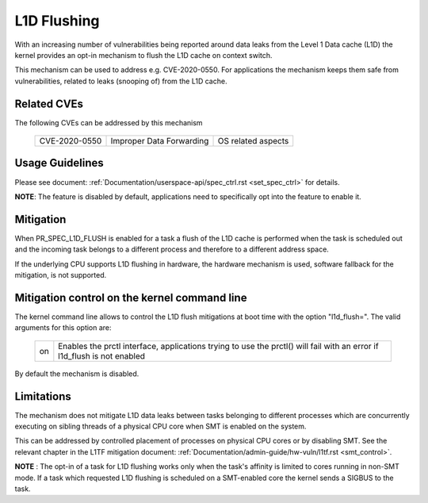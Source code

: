 L1D Flushing
============

With an increasing number of vulnerabilities being reported around data
leaks from the Level 1 Data cache (L1D) the kernel provides an opt-in
mechanism to flush the L1D cache on context switch.

This mechanism can be used to address e.g. CVE-2020-0550. For applications
the mechanism keeps them safe from vulnerabilities, related to leaks
(snooping of) from the L1D cache.


Related CVEs
------------
The following CVEs can be addressed by this
mechanism

    =============       ========================     ==================
    CVE-2020-0550       Improper Data Forwarding     OS related aspects
    =============       ========================     ==================

Usage Guidelines
----------------

Please see document: :ref:`Documentation/userspace-api/spec_ctrl.rst
<set_spec_ctrl>` for details.

**NOTE**: The feature is disabled by default, applications need to
specifically opt into the feature to enable it.

Mitigation
----------

When PR_SPEC_L1D_FLUSH is enabled for a task a flush of the L1D cache is
performed when the task is scheduled out and the incoming task belongs to a
different process and therefore to a different address space.

If the underlying CPU supports L1D flushing in hardware, the hardware
mechanism is used, software fallback for the mitigation, is not supported.

Mitigation control on the kernel command line
---------------------------------------------

The kernel command line allows to control the L1D flush mitigations at boot
time with the option "l1d_flush=". The valid arguments for this option are:

  ============  =============================================================
  on            Enables the prctl interface, applications trying to use
                the prctl() will fail with an error if l1d_flush is not
                enabled
  ============  =============================================================

By default the mechanism is disabled.

Limitations
-----------

The mechanism does not mitigate L1D data leaks between tasks belonging to
different processes which are concurrently executing on sibling threads of
a physical CPU core when SMT is enabled on the system.

This can be addressed by controlled placement of processes on physical CPU
cores or by disabling SMT. See the relevant chapter in the L1TF mitigation
document: :ref:`Documentation/admin-guide/hw-vuln/l1tf.rst <smt_control>`.

**NOTE** : The opt-in of a task for L1D flushing works only when the task's
affinity is limited to cores running in non-SMT mode. If a task which
requested L1D flushing is scheduled on a SMT-enabled core the kernel sends
a SIGBUS to the task.
